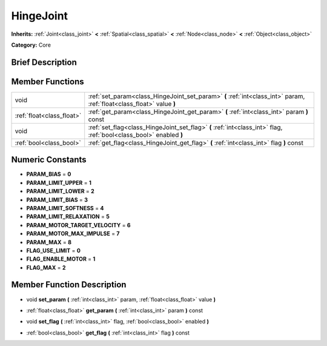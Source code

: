 .. Generated automatically by doc/tools/makerst.py in Godot's source tree.
.. DO NOT EDIT THIS FILE, but the doc/base/classes.xml source instead.

.. _class_HingeJoint:

HingeJoint
==========

**Inherits:** :ref:`Joint<class_joint>` **<** :ref:`Spatial<class_spatial>` **<** :ref:`Node<class_node>` **<** :ref:`Object<class_object>`

**Category:** Core

Brief Description
-----------------



Member Functions
----------------

+----------------------------+-------------------------------------------------------------------------------------------------------------------------+
| void                       | :ref:`set_param<class_HingeJoint_set_param>`  **(** :ref:`int<class_int>` param, :ref:`float<class_float>` value  **)** |
+----------------------------+-------------------------------------------------------------------------------------------------------------------------+
| :ref:`float<class_float>`  | :ref:`get_param<class_HingeJoint_get_param>`  **(** :ref:`int<class_int>` param  **)** const                            |
+----------------------------+-------------------------------------------------------------------------------------------------------------------------+
| void                       | :ref:`set_flag<class_HingeJoint_set_flag>`  **(** :ref:`int<class_int>` flag, :ref:`bool<class_bool>` enabled  **)**    |
+----------------------------+-------------------------------------------------------------------------------------------------------------------------+
| :ref:`bool<class_bool>`    | :ref:`get_flag<class_HingeJoint_get_flag>`  **(** :ref:`int<class_int>` flag  **)** const                               |
+----------------------------+-------------------------------------------------------------------------------------------------------------------------+

Numeric Constants
-----------------

- **PARAM_BIAS** = **0**
- **PARAM_LIMIT_UPPER** = **1**
- **PARAM_LIMIT_LOWER** = **2**
- **PARAM_LIMIT_BIAS** = **3**
- **PARAM_LIMIT_SOFTNESS** = **4**
- **PARAM_LIMIT_RELAXATION** = **5**
- **PARAM_MOTOR_TARGET_VELOCITY** = **6**
- **PARAM_MOTOR_MAX_IMPULSE** = **7**
- **PARAM_MAX** = **8**
- **FLAG_USE_LIMIT** = **0**
- **FLAG_ENABLE_MOTOR** = **1**
- **FLAG_MAX** = **2**

Member Function Description
---------------------------

.. _class_HingeJoint_set_param:

- void  **set_param**  **(** :ref:`int<class_int>` param, :ref:`float<class_float>` value  **)**

.. _class_HingeJoint_get_param:

- :ref:`float<class_float>`  **get_param**  **(** :ref:`int<class_int>` param  **)** const

.. _class_HingeJoint_set_flag:

- void  **set_flag**  **(** :ref:`int<class_int>` flag, :ref:`bool<class_bool>` enabled  **)**

.. _class_HingeJoint_get_flag:

- :ref:`bool<class_bool>`  **get_flag**  **(** :ref:`int<class_int>` flag  **)** const


